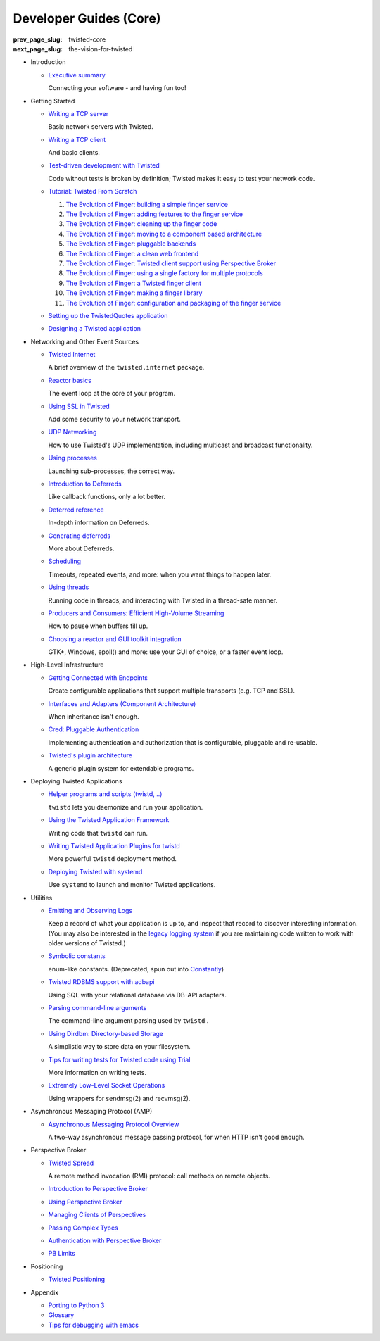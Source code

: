 Developer Guides (Core)
=======================

:prev_page_slug: twisted-core
:next_page_slug: the-vision-for-twisted

- .. _core-howto-index-introduction:

  Introduction

  - `Executive summary <{filename}vision.rst>`_

    Connecting your software - and having fun too!


- .. _core-howto-index-tutorials:

  Getting Started

  - `Writing a TCP server <{filename}servers.rst>`_

    Basic network servers with Twisted.
  - `Writing a TCP client <{filename}clients.rst>`_

    And basic clients.
  - `Test-driven development with Twisted <{filename}trial.rst>`_

    Code without tests is broken by definition; Twisted makes it easy to test your network code.
  - `Tutorial: Twisted From Scratch <{filename}tutorial/index.rst>`_

    #. `The Evolution of Finger: building a simple finger service <{filename}tutorial/intro.rst>`_
    #. `The Evolution of Finger: adding features to the finger service <{filename}tutorial/protocol.rst>`_
    #. `The Evolution of Finger: cleaning up the finger code <{filename}tutorial/style.rst>`_
    #. `The Evolution of Finger: moving to a component based architecture <{filename}tutorial/components.rst>`_
    #. `The Evolution of Finger: pluggable backends <{filename}tutorial/backends.rst>`_
    #. `The Evolution of Finger: a clean web frontend <{filename}tutorial/web.rst>`_
    #. `The Evolution of Finger: Twisted client support using Perspective Broker <{filename}tutorial/pb.rst>`_
    #. `The Evolution of Finger: using a single factory for multiple protocols <{filename}tutorial/factory.rst>`_
    #. `The Evolution of Finger: a Twisted finger client <{filename}tutorial/client.rst>`_
    #. `The Evolution of Finger: making a finger library <{filename}tutorial/library.rst>`_
    #. `The Evolution of Finger: configuration and packaging of the finger service <{filename}tutorial/configuration.rst>`_

  - `Setting up the TwistedQuotes application <{filename}quotes.rst>`_
  - `Designing a Twisted application <{filename}design.rst>`_



- .. _core-howto-index-events:

  Networking and Other Event Sources

  - `Twisted Internet <{filename}internet-overview.rst>`_

    A brief overview of the ``twisted.internet`` package.
  - `Reactor basics <{filename}reactor-basics.rst>`_

    The event loop at the core of your program.
  - `Using SSL in Twisted <{filename}ssl.rst>`_

    Add some security to your network transport.
  - `UDP Networking <{filename}udp.rst>`_

    How to use Twisted's UDP implementation, including multicast and broadcast functionality.
  - `Using processes <{filename}process.rst>`_

    Launching sub-processes, the correct way.
  - `Introduction to Deferreds <{filename}defer-intro.rst>`_

    Like callback functions, only a lot better.
  - `Deferred reference <{filename}defer.rst>`_

    In-depth information on Deferreds.
  - `Generating deferreds <{filename}gendefer.rst>`_

    More about Deferreds.
  - `Scheduling <{filename}time.rst>`_

    Timeouts, repeated events, and more: when you want things to happen later.
  - `Using threads <{filename}threading.rst>`_

    Running code in threads, and interacting with Twisted in a thread-safe manner.
  - `Producers and Consumers: Efficient High-Volume Streaming <{filename}producers.rst>`_

    How to pause when buffers fill up.
  - `Choosing a reactor and GUI toolkit integration <{filename}choosing-reactor.rst>`_

    GTK+, Windows, epoll() and more: use your GUI of choice, or a faster event loop.


- .. _core-howto-index-highlevel:

  High-Level Infrastructure

  - `Getting Connected with Endpoints <{filename}endpoints.rst>`_

    Create configurable applications that support multiple transports (e.g. TCP and SSL).
  - `Interfaces and Adapters (Component Architecture) <{filename}components.rst>`_

    When inheritance isn't enough.
  - `Cred: Pluggable Authentication <{filename}cred.rst>`_

    Implementing authentication and authorization that is configurable, pluggable and re-usable.
  - `Twisted's plugin architecture <{filename}plugin.rst>`_

    A generic plugin system for extendable programs.


- .. _core-howto-index-deploying:

  Deploying Twisted Applications

  - `Helper programs and scripts (twistd, ..) <{filename}basics.rst>`_

    ``twistd`` lets you daemonize and run your application.
  - `Using the Twisted Application Framework <{filename}application.rst>`_

    Writing code that ``twistd`` can run.
  - `Writing Twisted Application Plugins for twistd <{filename}tap.rst>`_

    More powerful ``twistd`` deployment method.
  - `Deploying Twisted with systemd <{filename}systemd.rst>`_

    Use ``systemd`` to launch and monitor Twisted applications.


- .. _core-howto-index-utilities:

  Utilities

  - `Emitting and Observing Logs <{filename}logger.rst>`_

    Keep a record of what your application is up to, and inspect that record to discover interesting information.
    (You may also be interested in the `legacy logging system <{filename}logging.rst>`_ if you are maintaining code written to work with older versions of Twisted.)

  - `Symbolic constants <{filename}constants.rst>`_

    enum-like constants. (Deprecated, spun out into `Constantly <http://constantly.readthedocs.org/en/latest/>`_)

  - `Twisted RDBMS support with adbapi <{filename}rdbms.rst>`_

    Using SQL with your relational database via DB-API adapters.
  - `Parsing command-line arguments <{filename}options.rst>`_

    The command-line argument parsing used by ``twistd`` .
  - `Using Dirdbm: Directory-based Storage <{filename}dirdbm.rst>`_

    A simplistic way to store data on your filesystem.
  - `Tips for writing tests for Twisted code using Trial <{filename}testing.rst>`_

    More information on writing tests.
  - `Extremely Low-Level Socket Operations <{filename}sendmsg.rst>`_

    Using wrappers for sendmsg(2) and recvmsg(2).

- .. _core-howto-index-amp:

  Asynchronous Messaging Protocol (AMP)

  - `Asynchronous Messaging Protocol Overview <{filename}amp.rst>`_

    A two-way asynchronous message passing protocol, for when HTTP isn't good enough.


- .. _core-howto-index-pb:

  Perspective Broker

  - `Twisted Spread <{filename}pb.rst>`_

    A remote method invocation (RMI) protocol: call methods on remote objects.
  - `Introduction to Perspective Broker <{filename}pb-intro.rst>`_
  - `Using Perspective Broker <{filename}pb-usage.rst>`_
  - `Managing Clients of Perspectives <{filename}pb-clients.rst>`_
  - `Passing Complex Types <{filename}pb-copyable.rst>`_
  - `Authentication with Perspective Broker <{filename}pb-cred.rst>`_
  - `PB Limits <{filename}pb-limits.rst>`_


- .. _core-howto-index-positioning:

  Positioning

  - `Twisted Positioning <{filename}positioning.rst>`_


- .. _core-howto-index-appendix:

  Appendix








  - `Porting to Python 3 <{filename}python3.rst>`_
  - `Glossary <{filename}glossary.rst>`_
  - `Tips for debugging with emacs <{filename}debug-with-emacs.rst>`_

.. contents:: Table Of Contents
